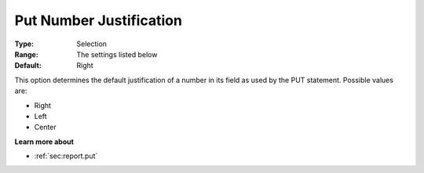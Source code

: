

.. _Options_PUT_Options_-_Put_Number_Justi:


Put Number Justification
========================



:Type:	Selection	
:Range:	The settings listed below	
:Default:	Right	



This option determines the default justification of a number in its field as used by the PUT statement. Possible values are:



*	Right
*	Left
*	Center




**Learn more about** 

*	 :ref:`sec:report.put`




